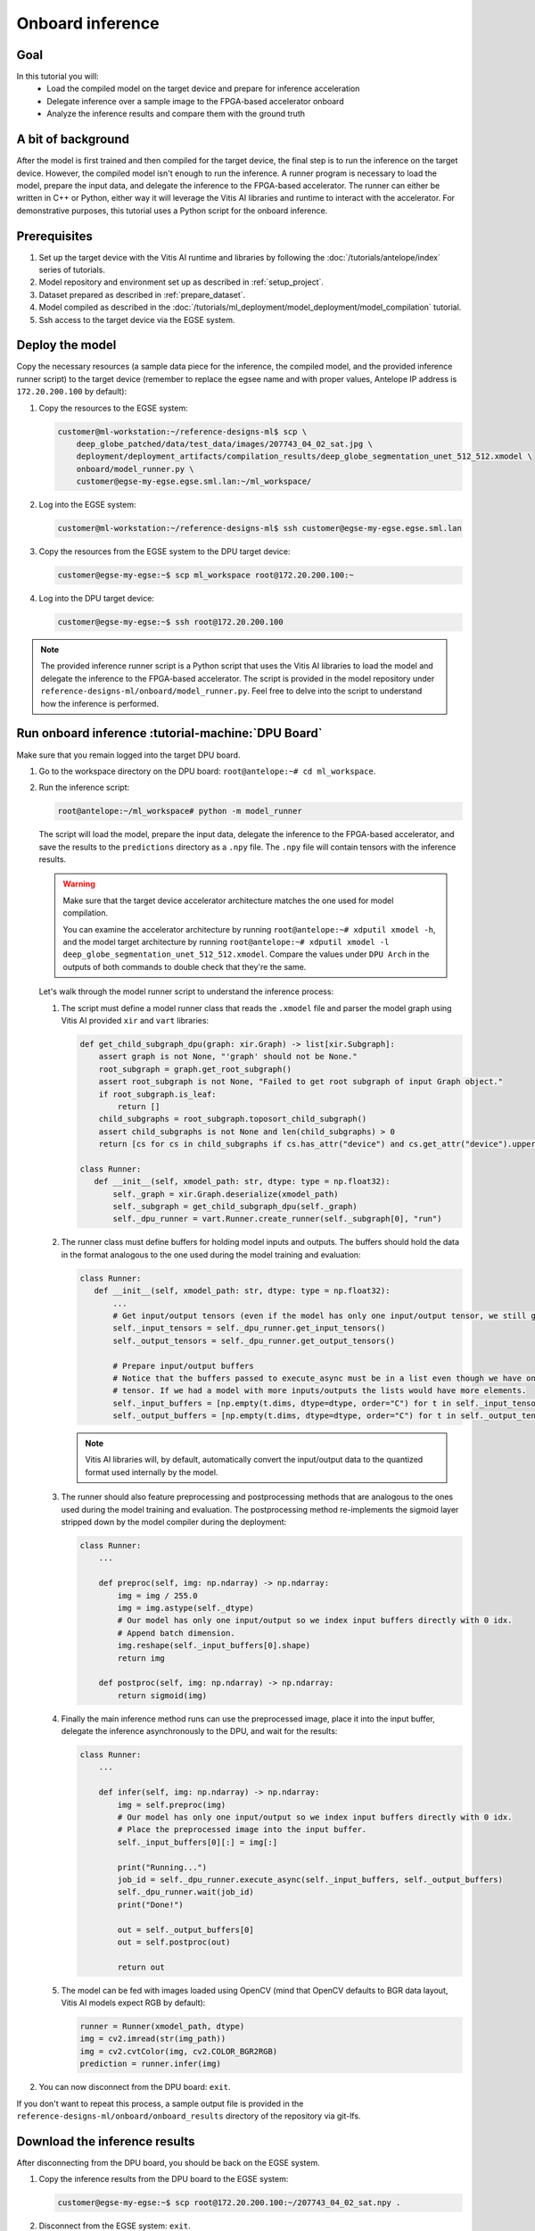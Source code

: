 Onboard inference
=================

Goal
----
In this tutorial you will:
    - Load the compiled model on the target device and prepare for inference acceleration
    - Delegate inference over a sample image to the FPGA-based accelerator onboard
    - Analyze the inference results and compare them with the ground truth

A bit of background
-------------------
After the model is first trained and then compiled for the target device, the final step is to run the inference on the target device. However, the compiled model isn't enough to run the inference. A runner program is necessary to load the model, prepare the input data, and delegate the inference to the FPGA-based accelerator. The runner can either be written in C++ or Python, either way it will leverage the Vitis AI libraries and runtime to interact with the accelerator. For demonstrative purposes, this tutorial uses a Python script for the onboard inference.

Prerequisites
-------------
1. Set up the target device with the Vitis AI runtime and libraries by following the :doc:`/tutorials/antelope/index` series of tutorials.
2. Model repository and environment set up as described in :ref:`setup_project`.
3. Dataset prepared as described in :ref:`prepare_dataset`.
4. Model compiled as described in the :doc:`/tutorials/ml_deployment/model_deployment/model_compilation` tutorial.
5. Ssh access to the target device via the EGSE system.

Deploy the model
----------------

Copy the necessary resources (a sample data piece for the inference, the compiled model, and the provided inference runner script) to the target device (remember to replace the egsee name and with proper values, Antelope IP address is ``172.20.200.100`` by default):

1. Copy the resources to the EGSE system:

   .. code-block:: shell-session

       customer@ml-workstation:~/reference-designs-ml$ scp \
           deep_globe_patched/data/test_data/images/207743_04_02_sat.jpg \
           deployment/deployment_artifacts/compilation_results/deep_globe_segmentation_unet_512_512.xmodel \
           onboard/model_runner.py \
           customer@egse-my-egse.egse.sml.lan:~/ml_workspace/

2. Log into the EGSE system:

   .. code-block:: shell-session

       customer@ml-workstation:~/reference-designs-ml$ ssh customer@egse-my-egse.egse.sml.lan

3. Copy the resources from the EGSE system to the DPU target device:

   .. code-block:: shell-session

       customer@egse-my-egse:~$ scp ml_workspace root@172.20.200.100:~

4. Log into the DPU target device:

   .. code-block:: shell-session

       customer@egse-my-egse:~$ ssh root@172.20.200.100

.. note::
    The provided inference runner script is a Python script that uses the Vitis AI libraries to load the model and delegate the inference to the FPGA-based accelerator. The script is provided in the model repository under ``reference-designs-ml/onboard/model_runner.py``. Feel free to delve into the script to understand how the inference is performed.

Run onboard inference :tutorial-machine:`DPU Board`
---------------------------------------------------

Make sure that you remain logged into the target DPU board.

1. Go to the workspace directory on the DPU board: ``root@antelope:~# cd ml_workspace``.
2. Run the inference script:

   .. code-block:: shell-session

       root@antelope:~/ml_workspace# python -m model_runner

   The script will load the model, prepare the input data, delegate the inference to the FPGA-based accelerator, and save the results to the ``predictions`` directory as a ``.npy`` file. The ``.npy`` file will contain tensors with the inference results.

   .. warning::
       Make sure that the target device accelerator architecture matches the one used for model compilation.

       You can examine the accelerator architecture by running ``root@antelope:~# xdputil xmodel -h``, and the model target architecture by running ``root@antelope:~# xdputil xmodel -l deep_globe_segmentation_unet_512_512.xmodel``. Compare the values under ``DPU Arch`` in the outputs of both commands to double check that they're the same.

   Let's walk through the model runner script to understand the inference process:

   1. The script must define a model runner class that reads the ``.xmodel`` file and parser the model graph using Vitis AI provided ``xir`` and ``vart`` libraries:

      .. code-block:: python3

          def get_child_subgraph_dpu(graph: xir.Graph) -> list[xir.Subgraph]:
              assert graph is not None, "'graph' should not be None."
              root_subgraph = graph.get_root_subgraph()
              assert root_subgraph is not None, "Failed to get root subgraph of input Graph object."
              if root_subgraph.is_leaf:
                  return []
              child_subgraphs = root_subgraph.toposort_child_subgraph()
              assert child_subgraphs is not None and len(child_subgraphs) > 0
              return [cs for cs in child_subgraphs if cs.has_attr("device") and cs.get_attr("device").upper() == "DPU"]

          class Runner:
             def __init__(self, xmodel_path: str, dtype: type = np.float32):
                 self._graph = xir.Graph.deserialize(xmodel_path)
                 self._subgraph = get_child_subgraph_dpu(self._graph)
                 self._dpu_runner = vart.Runner.create_runner(self._subgraph[0], "run")

   2. The runner class must define buffers for holding model inputs and outputs. The buffers should hold the data in the format analogous to the one used during the model training and evaluation:

      .. code-block:: python3

          class Runner:
             def __init__(self, xmodel_path: str, dtype: type = np.float32):
                 ...
                 # Get input/output tensors (even if the model has only one input/output tensor, we still get them as a list)
                 self._input_tensors = self._dpu_runner.get_input_tensors()
                 self._output_tensors = self._dpu_runner.get_output_tensors()

                 # Prepare input/output buffers
                 # Notice that the buffers passed to execute_async must be in a list even though we have only one input/output
                 # tensor. If we had a model with more inputs/outputs the lists would have more elements.
                 self._input_buffers = [np.empty(t.dims, dtype=dtype, order="C") for t in self._input_tensors]
                 self._output_buffers = [np.empty(t.dims, dtype=dtype, order="C") for t in self._output_tensors]

      .. note::
          Vitis AI libraries will, by default, automatically convert the input/output data to the quantized format used internally by the model.

   3. The runner should also feature preprocessing and postprocessing methods that are analogous to the ones used during the model training and evaluation. The postprocessing method re-implements the sigmoid layer stripped down by the model compiler during the deployment:

      .. code-block:: python3

          class Runner:
              ...

              def preproc(self, img: np.ndarray) -> np.ndarray:
                  img = img / 255.0
                  img = img.astype(self._dtype)
                  # Our model has only one input/output so we index input buffers directly with 0 idx.
                  # Append batch dimension.
                  img.reshape(self._input_buffers[0].shape)
                  return img

              def postproc(self, img: np.ndarray) -> np.ndarray:
                  return sigmoid(img)

   4. Finally the main inference method runs can use the preprocessed image, place it into the input buffer, delegate the inference asynchronously to the DPU, and wait for the results:

      .. code-block:: python3

          class Runner:
              ...

              def infer(self, img: np.ndarray) -> np.ndarray:
                  img = self.preproc(img)
                  # Our model has only one input/output so we index input buffers directly with 0 idx.
                  # Place the preprocessed image into the input buffer.
                  self._input_buffers[0][:] = img[:]

                  print("Running...")
                  job_id = self._dpu_runner.execute_async(self._input_buffers, self._output_buffers)
                  self._dpu_runner.wait(job_id)
                  print("Done!")

                  out = self._output_buffers[0]
                  out = self.postproc(out)

                  return out

   5. The model can be fed with images loaded using OpenCV (mind that OpenCV defaults to BGR data layout, Vitis AI models expect RGB by default):

      .. code-block:: python3

          runner = Runner(xmodel_path, dtype)
          img = cv2.imread(str(img_path))
          img = cv2.cvtColor(img, cv2.COLOR_BGR2RGB)
          prediction = runner.infer(img)

2. You can now disconnect from the DPU board: ``exit``.

If you don't want to repeat this process, a sample output file is provided in the ``reference-designs-ml/onboard/onboard_results`` directory of the repository via git-lfs.

Download the inference results
------------------------------

After disconnecting from the DPU board, you should be back on the EGSE system.

1. Copy the inference results from the DPU board to the EGSE system:

   .. code-block:: shell-session

      customer@egse-my-egse:~$ scp root@172.20.200.100:~/207743_04_02_sat.npy .

2. Disconnect from the EGSE system: ``exit``.

3. Copy the inference results from the EGSE system to the host machine:

   .. code-block:: shell-session

      customer@ml-workstation:~/reference-designs-ml$ scp customer@egse-my-egse:~/ml_workspace/predictions/207743_04_02_sat.npy onboard/onboard_results/

.. note::
    If you wish to simplify the DPU connection process, you can access the DPU directly by setting up :doc:`/how_to/egse_host/forwarding_ports_to_board`. After enabling forwarding, feel free to investigate and run the ``run_onboard_demo`` script to learn how to automate the inference process. Run ``customer@ml-workstation:~/reference-designs-ml$ ./onboard/run_onboard_demo`` on your host machine to deploy the model, perform the inference, and download the results in one step.

Analyze the results :tutorial-machine:`Machine Learning Workstation`
--------------------------------------------------------------------

1. Run the ``reference-designs-ml/onboard/preview_onboard_demo.ipynb`` notebook to visualize the inference results and compare them with the ground truth.
